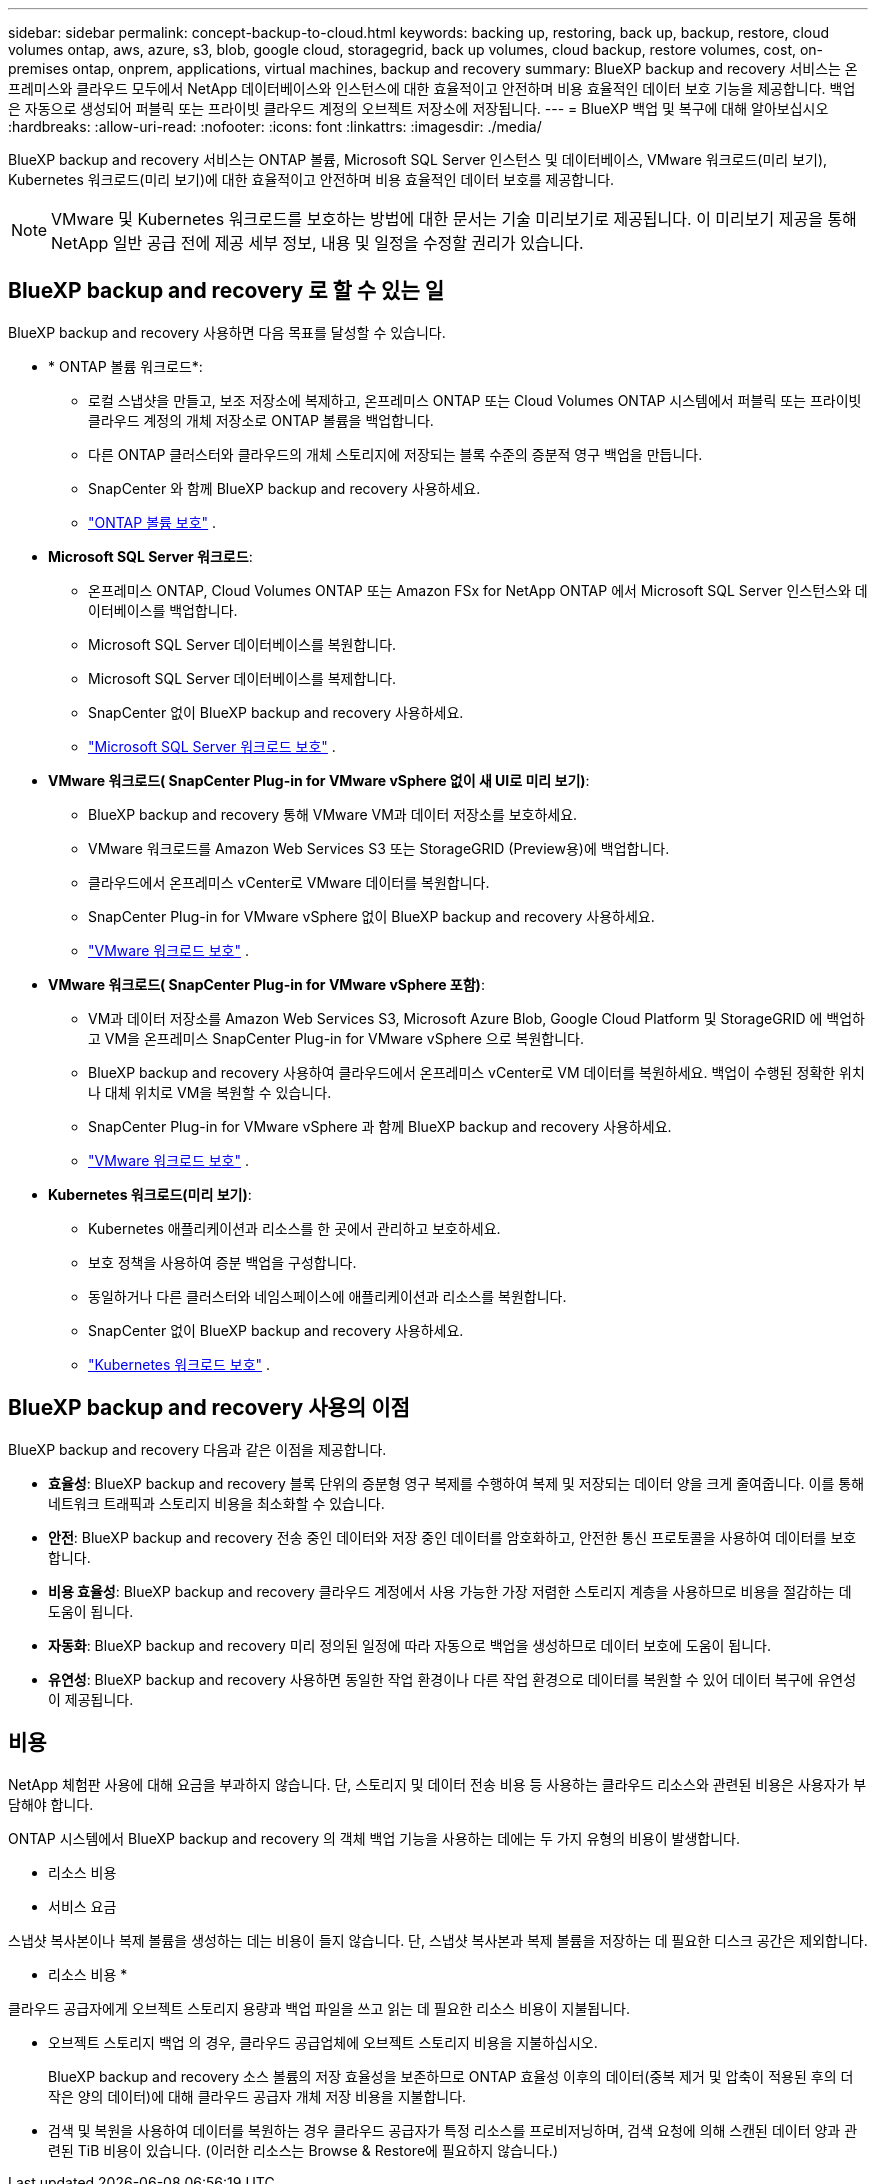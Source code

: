 ---
sidebar: sidebar 
permalink: concept-backup-to-cloud.html 
keywords: backing up, restoring, back up, backup, restore, cloud volumes ontap, aws, azure, s3, blob, google cloud, storagegrid, back up volumes, cloud backup, restore volumes, cost, on-premises ontap, onprem, applications, virtual machines, backup and recovery 
summary: BlueXP backup and recovery 서비스는 온프레미스와 클라우드 모두에서 NetApp 데이터베이스와 인스턴스에 대한 효율적이고 안전하며 비용 효율적인 데이터 보호 기능을 제공합니다. 백업은 자동으로 생성되어 퍼블릭 또는 프라이빗 클라우드 계정의 오브젝트 저장소에 저장됩니다. 
---
= BlueXP 백업 및 복구에 대해 알아보십시오
:hardbreaks:
:allow-uri-read: 
:nofooter: 
:icons: font
:linkattrs: 
:imagesdir: ./media/


[role="lead"]
BlueXP backup and recovery 서비스는 ONTAP 볼륨, Microsoft SQL Server 인스턴스 및 데이터베이스, VMware 워크로드(미리 보기), Kubernetes 워크로드(미리 보기)에 대한 효율적이고 안전하며 비용 효율적인 데이터 보호를 제공합니다.


NOTE: VMware 및 Kubernetes 워크로드를 보호하는 방법에 대한 문서는 기술 미리보기로 제공됩니다. 이 미리보기 제공을 통해 NetApp 일반 공급 전에 제공 세부 정보, 내용 및 일정을 수정할 권리가 있습니다.



== BlueXP backup and recovery 로 할 수 있는 일

BlueXP backup and recovery 사용하면 다음 목표를 달성할 수 있습니다.

* * ONTAP 볼륨 워크로드*:
+
** 로컬 스냅샷을 만들고, 보조 저장소에 복제하고, 온프레미스 ONTAP 또는 Cloud Volumes ONTAP 시스템에서 퍼블릭 또는 프라이빗 클라우드 계정의 개체 저장소로 ONTAP 볼륨을 백업합니다.
** 다른 ONTAP 클러스터와 클라우드의 개체 스토리지에 저장되는 블록 수준의 증분적 영구 백업을 만듭니다.
** SnapCenter 와 함께 BlueXP backup and recovery 사용하세요.
** link:prev-ontap-protect-overview.html["ONTAP 볼륨 보호"] .


* *Microsoft SQL Server 워크로드*:
+
** 온프레미스 ONTAP, Cloud Volumes ONTAP 또는 Amazon FSx for NetApp ONTAP 에서 Microsoft SQL Server 인스턴스와 데이터베이스를 백업합니다.
** Microsoft SQL Server 데이터베이스를 복원합니다.
** Microsoft SQL Server 데이터베이스를 복제합니다.
** SnapCenter 없이 BlueXP backup and recovery 사용하세요.
** link:br-use-mssql-protect-overview.html["Microsoft SQL Server 워크로드 보호"] .


* *VMware 워크로드( SnapCenter Plug-in for VMware vSphere 없이 새 UI로 미리 보기)*:
+
** BlueXP backup and recovery 통해 VMware VM과 데이터 저장소를 보호하세요.
** VMware 워크로드를 Amazon Web Services S3 또는 StorageGRID (Preview용)에 백업합니다.
** 클라우드에서 온프레미스 vCenter로 VMware 데이터를 복원합니다.
** SnapCenter Plug-in for VMware vSphere 없이 BlueXP backup and recovery 사용하세요.
** link:br-use-vmware-protect-overview.html["VMware 워크로드 보호"] .


* *VMware 워크로드( SnapCenter Plug-in for VMware vSphere 포함)*:
+
** VM과 데이터 저장소를 Amazon Web Services S3, Microsoft Azure Blob, Google Cloud Platform 및 StorageGRID 에 백업하고 VM을 온프레미스 SnapCenter Plug-in for VMware vSphere 으로 복원합니다.
** BlueXP backup and recovery 사용하여 클라우드에서 온프레미스 vCenter로 VM 데이터를 복원하세요.  백업이 수행된 정확한 위치나 대체 위치로 VM을 복원할 수 있습니다.
** SnapCenter Plug-in for VMware vSphere 과 함께 BlueXP backup and recovery 사용하세요.
** link:prev-vmware-protect-overview.html["VMware 워크로드 보호"] .


* *Kubernetes 워크로드(미리 보기)*:
+
** Kubernetes 애플리케이션과 리소스를 한 곳에서 관리하고 보호하세요.
** 보호 정책을 사용하여 증분 백업을 구성합니다.
** 동일하거나 다른 클러스터와 네임스페이스에 애플리케이션과 리소스를 복원합니다.
** SnapCenter 없이 BlueXP backup and recovery 사용하세요.
** link:br-use-kubernetes-protect-overview.html["Kubernetes 워크로드 보호"] .






== BlueXP backup and recovery 사용의 이점

BlueXP backup and recovery 다음과 같은 이점을 제공합니다.

* **효율성**: BlueXP backup and recovery 블록 단위의 증분형 영구 복제를 수행하여 복제 및 저장되는 데이터 양을 크게 줄여줍니다. 이를 통해 네트워크 트래픽과 스토리지 비용을 최소화할 수 있습니다.
* **안전**: BlueXP backup and recovery 전송 중인 데이터와 저장 중인 데이터를 암호화하고, 안전한 통신 프로토콜을 사용하여 데이터를 보호합니다.
* **비용 효율성**: BlueXP backup and recovery 클라우드 계정에서 사용 가능한 가장 저렴한 스토리지 계층을 사용하므로 비용을 절감하는 데 도움이 됩니다.
* **자동화**: BlueXP backup and recovery 미리 정의된 일정에 따라 자동으로 백업을 생성하므로 데이터 보호에 도움이 됩니다.
* **유연성**: BlueXP backup and recovery 사용하면 동일한 작업 환경이나 다른 작업 환경으로 데이터를 복원할 수 있어 데이터 복구에 유연성이 제공됩니다.




== 비용

NetApp 체험판 사용에 대해 요금을 부과하지 않습니다. 단, 스토리지 및 데이터 전송 비용 등 사용하는 클라우드 리소스와 관련된 비용은 사용자가 부담해야 합니다.

ONTAP 시스템에서 BlueXP backup and recovery 의 객체 백업 기능을 사용하는 데에는 두 가지 유형의 비용이 발생합니다.

* 리소스 비용
* 서비스 요금


스냅샷 복사본이나 복제 볼륨을 생성하는 데는 비용이 들지 않습니다. 단, 스냅샷 복사본과 복제 볼륨을 저장하는 데 필요한 디스크 공간은 제외합니다.

* 리소스 비용 *

클라우드 공급자에게 오브젝트 스토리지 용량과 백업 파일을 쓰고 읽는 데 필요한 리소스 비용이 지불됩니다.

* 오브젝트 스토리지 백업 의 경우, 클라우드 공급업체에 오브젝트 스토리지 비용을 지불하십시오.
+
BlueXP backup and recovery 소스 볼륨의 저장 효율성을 보존하므로 ONTAP 효율성 이후의 데이터(중복 제거 및 압축이 적용된 후의 더 작은 양의 데이터)에 대해 클라우드 공급자 개체 저장 비용을 지불합니다.

* 검색 및 복원을 사용하여 데이터를 복원하는 경우 클라우드 공급자가 특정 리소스를 프로비저닝하며, 검색 요청에 의해 스캔된 데이터 양과 관련된 TiB 비용이 있습니다. (이러한 리소스는 Browse & Restore에 필요하지 않습니다.)
+
ifdef::aws[]

+
** AWS에서는 https://aws.amazon.com/athena/faqs/["아마존 애써나"^] 및 https://aws.amazon.com/glue/faqs/["AWS 글루"^] 리소스가 새로운 S3 버킷에 구축됩니다.
+
endif::aws[]



+
ifdef::azure[]

+
** Azure에서는 가 있습니다 https://azure.microsoft.com/en-us/services/synapse-analytics/?&ef_id=EAIaIQobChMI46_bxcWZ-QIVjtiGCh2CfwCsEAAYASAAEgKwjvD_BwE:G:s&OCID=AIDcmm5edswduu_SEM_EAIaIQobChMI46_bxcWZ-QIVjtiGCh2CfwCsEAAYASAAEgKwjvD_BwE:G:s&gclid=EAIaIQobChMI46_bxcWZ-QIVjtiGCh2CfwCsEAAYASAAEgKwjvD_BwE["Azure Synapse 작업 공간"^] 및 https://azure.microsoft.com/en-us/services/storage/data-lake-storage/?&ef_id=EAIaIQobChMIuYz0qsaZ-QIVUDizAB1EmACvEAAYASAAEgJH5fD_BwE:G:s&OCID=AIDcmm5edswduu_SEM_EAIaIQobChMIuYz0qsaZ-QIVUDizAB1EmACvEAAYASAAEgJH5fD_BwE:G:s&gclid=EAIaIQobChMIuYz0qsaZ-QIVUDizAB1EmACvEAAYASAAEgJH5fD_BwE["Azure Data Lake Storage를 참조하십시오"^] 데이터를 저장 및 분석할 수 있도록 스토리지 계정에 프로비저닝됩니다.
+
endif::azure[]





ifdef::gcp[]

* Google에서는 새로운 버킷이 배포되고  https://cloud.google.com/bigquery["Google Cloud BigQuery 서비스"^] 계정/프로젝트 수준에서 프로비저닝됩니다. endif::gcp[]
+
** 아카이브 오브젝트 스토리지로 이동한 백업 파일에서 볼륨 데이터를 복구하려는 경우 클라우드 제공업체에서 GiB당 검색 비용과 요청당 비용이 추가로 부과됩니다.
** 볼륨 데이터를 복원하는 과정에서 랜섬웨어에 대한 백업 파일을 스캔할 계획이라면(클라우드 백업에 대해 DataLock 및 랜섬웨어 보호를 활성화한 경우), 클라우드 제공업체로부터 추가적인 퇴장 비용이 발생합니다.




* 서비스 요금 *

서비스 요금은 NetApp에 지불되며 객체 스토리지에 대한 _create_backups 및 이러한 백업에서_restore_volumes 또는 파일에 대한 비용을 모두 부담합니다. ONTAP 효율성 이전(_ONTAP 효율성 이전)에 백업된 ONTAP 볼륨의 소스 논리적 사용 용량을 기준으로 계산된, 개체 스토리지에서 보호하는 데이터에 대해서만 비용을 지불합니다. 이 용량을 FETB(Front-End Terabytes)라고도 합니다.


NOTE: Microsoft SQL Server의 경우 보조 ONTAP 대상이나 개체 스토리지에 스냅샷 복제를 시작하면 요금이 부과됩니다.

백업 서비스 비용은 세 가지 방법으로 지불할 수 있습니다.

* 첫 번째 옵션은 클라우드 공급자를 구독하는 것입니다. 구독하면 매월 요금을 지불할 수 있습니다.
* 두 번째 옵션은 연간 계약을 얻는 것입니다.
* 세 번째 옵션은 NetApp에서 직접 라이센스를 구매하는 것입니다. 읽어보세요 <<라이센싱,라이센싱>> 자세한 내용은 섹션을 참조하세요.




== 라이센싱

BlueXP backup and recovery 무료 체험판으로 제공됩니다. 라이선스 키 없이도 제한된 기간 동안 서비스를 이용하실 수 있습니다.

BlueXP 백업 및 복구는 다음 소비 모델에서 사용할 수 있습니다.

* *Bring Your Own License (BYOL)*: NetApp 에서 구매한 라이선스로 모든 클라우드 제공업체에서 사용할 수 있습니다.
* *Pay as you go (PAYGO)*: 클라우드 공급업체의 마켓플레이스에서 제공하는 시간당 구독입니다.
* * 연간 *: 클라우드 공급자 마켓플레이스로부터 연간 계약을 체결합니다.


백업 라이센스는 오브젝트 스토리지에서 백업 및 복원하는 경우에만 필요합니다. Snapshot 복사본 및 복제된 볼륨을 생성하려면 라이센스가 필요하지 않습니다.

*면허증은 직접 지참하세요*

BYOL은 기간 기반(1년, 2년 또는 3년)이며 1TiB 단위로 용량을 결정합니다. 예를 들어, 1년, 최대 용량(10TiB)에 대해 서비스 사용을 위해 NetApp에 비용을 지불합니다.

서비스를 활성화하기 위해 BlueXP 디지털 전자지갑 페이지에 입력한 일련 번호를 받게 됩니다. 두 제한 중 하나에 도달하면 라이센스를 갱신해야 합니다. 백업 BYOL 라이센스는 BlueXP  조직 또는 계정과 연결된 모든 소스 시스템에 적용됩니다.

link:br-start-licensing.html["라이센스 설정 방법 알아보기"]..

*결제 구독*

BlueXP 백업 및 복구는 사용량 기반 라이센스를 선불 종량제 모델로 제공합니다. 클라우드 공급자의 마켓플레이스를 통해 구독한 후에는 백업된 데이터의 경우 GiB당 요금을 지불하면 됩니다. 이 경우 즉시 지불이 이루어집니다. 클라우드 공급자가 월별 요금을 청구합니다.

PAYGO 구독을 처음 등록하면 30일 무료 평가판을 사용할 수 있습니다.

*연간 계약*

ifdef::aws[]

AWS를 사용하면 1년, 2년 또는 3년의 연간 계약 두 가지를 이용할 수 있습니다.

* Cloud Volumes ONTAP 데이터와 사내 ONTAP 데이터를 백업할 수 있는 '클라우드 백업' 계획
* Cloud Volumes ONTAP 및 BlueXP 백업 및 복구를 번들로 제공할 수 있는 "CVO Professional" 계획입니다. 여기에는 이 라이선스에 따라 청구되는 Cloud Volumes ONTAP 볼륨에 대한 무제한 백업이 포함됩니다(백업 용량은 라이선스에 포함되지 않음). endif::aws[]


ifdef::azure[]

Azure를 사용하면 1년, 2년 또는 3년의 연간 계약 두 가지를 선택할 수 있습니다.

* Cloud Volumes ONTAP 데이터와 사내 ONTAP 데이터를 백업할 수 있는 '클라우드 백업' 계획
* Cloud Volumes ONTAP 및 BlueXP 백업 및 복구를 번들로 제공할 수 있는 "CVO Professional" 계획입니다. 여기에는 이 라이선스에 대해 청구되는 Cloud Volumes ONTAP 볼륨에 대한 무제한 백업이 포함됩니다(백업 용량은 라이선스에 포함되지 않음). endif::azure[]


ifdef::gcp[]

GCP를 사용하면 NetApp 에서 비공개 제안을 요청한 다음 BlueXP backup and recovery 활성화 중에 Google Cloud Marketplace에서 구독할 때 플랜을 선택할 수 있습니다. endif::gcp[]



== 지원되는 데이터 소스, 작업 환경 및 백업 대상

.지원되는 워크로드 데이터 소스
이 서비스는 다음 작업 부하를 보호합니다.

* ONTAP 볼륨
* 물리적, VMware Virtual Machine File System(VMFS) 및 VMware Virtual Machine Disk(VMDK) NFS용 Microsoft SQL Server 인스턴스 및 데이터베이스
* VMware VM 및 데이터 저장소
* Kubernetes 워크로드(미리 보기)


.지원되는 작업 환경
* ONTAP 버전 9.8 이상을 사용하는 온프레미스 ONTAP SAN(iSCSI 프로토콜) 및 NAS(NFS 및 CIFS 프로토콜 사용)
* AWS용 Cloud Volumes ONTAP 9.8 이상(SAN 및 NAS 사용)


* Microsoft Azure(SAN 및 NAS 사용)용 Cloud Volumes ONTAP 9.8 이상
* NetApp ONTAP용 Amazon FSx


.지원되는 백업 대상
* AWS(Amazon Web Services) S3
* Microsoft Azure Blob(Preview의 VMware 워크로드에서는 사용할 수 없음)
* StorageGRID
* ONTAP S3(Preview의 VMware 워크로드에는 사용할 수 없음)




== BlueXP 백업 및 복구의 작동 방식

BlueXP backup and recovery 활성화하면 서비스가 데이터의 전체 백업을 수행합니다. 최초 백업 이후의 모든 추가 백업은 증분 백업입니다. 이렇게 하면 네트워크 트래픽이 최소로 유지됩니다.

다음 이미지는 구성 요소 간의 관계를 보여줍니다.

image:diagram-br-321-aff-a.png["BlueXP backup and recovery 3-2-1 보호 전략을 사용하는 방식을 보여주는 다이어그램"]


NOTE: 보조 스토리지에서 개체 스토리지로의 변환뿐 아니라 기본 스토리지에서 개체 스토리지로의 변환도 지원됩니다.



=== 백업이 개체 저장소 위치에 있는 위치

백업 복사본은 BlueXP가 클라우드 계정에 생성하는 객체 저장소에 저장됩니다. 클러스터 또는 작업 환경당 하나의 객체 저장소가 있으며 BlueXP 다음과 같이 객체 저장소의 이름을 지정합니다.  `netapp-backup-clusteruuid` . 이 오브젝트 저장소를 삭제하지 마십시오.

ifdef::aws[]

* AWS에서 BlueXP 다음을 지원합니다.  https://docs.aws.amazon.com/AmazonS3/latest/dev/access-control-block-public-access.html["Amazon S3 블록 공용 액세스 기능입니다"^] S3 버킷에. endif::aws[]


ifdef::azure[]

* Azure에서 BlueXP는 Blob 컨테이너용 저장소 계정이 있는 새 리소스 그룹 또는 기존 리소스 그룹을 사용합니다. BlueXP  https://docs.microsoft.com/en-us/azure/storage/blobs/anonymous-read-access-prevent["BLOB 데이터에 대한 공개 액세스를 차단합니다"] 기본적으로. endif::azure[]


ifdef::gcp[]

endif::gcp[]

* StorageGRID에서 BlueXP는 오브젝트 저장소 버킷에 기존 저장소 계정을 사용합니다.
* ONTAP S3에서 BlueXP는 S3 버킷에 기존 사용자 계정을 사용합니다.




=== 백업 사본은 BlueXP 조직과 연결됩니다.

백업 사본은 BlueXP Connector가 있는 BlueXP 조직과 연결됩니다.  https://docs.netapp.com/us-en/bluexp-setup-admin/concept-identity-and-access-management.html["BlueXP  ID 및 액세스 관리에 대해 자세히 알아보십시오"^] .

동일한 BlueXP 조직에 여러 개의 커넥터가 있는 경우 각 커넥터는 동일한 백업 목록을 표시합니다.



== BlueXP backup and recovery 에 도움이 될 수 있는 용어

보호와 관련된 용어를 이해하는 것이 도움이 될 수 있습니다.

* *보호*: BlueXP backup and recovery 의 보호는 보호 정책을 사용하여 스냅샷과 변경 불가능한 백업이 다른 보안 도메인에 정기적으로 발생하도록 보장하는 것을 의미합니다.
* *작업 부하*: BlueXP backup and recovery 의 작업 부하에는 ONTAP 볼륨, Microsoft SQL Server 인스턴스 및 데이터베이스, VMware VM 및 데이터 저장소, Kubernetes 클러스터 및 애플리케이션이 포함될 수 있습니다.

